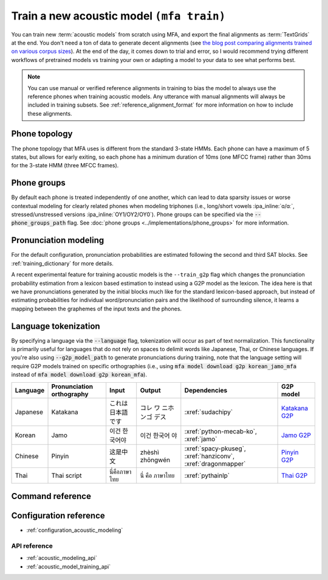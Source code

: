 .. _train_acoustic_model:

Train a new acoustic model ``(mfa train)``
******************************************

You can train new :term:`acoustic models` from scratch using MFA, and export the final alignments as :term:`TextGrids` at the end.  You don't need a ton of data to generate decent alignments (see `the blog post comparing alignments trained on various corpus sizes <https://memcauliffe.com/how-much-data-do-you-need-for-a-good-mfa-alignment.html>`_).  At the end of the day, it comes down to trial and error, so I would recommend trying different workflows of pretrained models vs training your own or adapting a model to your data to see what performs best.


.. note::

   You can use manual or verified reference alignments in training to bias the model to always use the reference phones
   when training acoustic models. Any utterance with manual alignments will always be included in training subsets. See :ref:`reference_alignment_format`
   for more information on how to include these alignments.


.. seealso::

   See the `train_acoustic_models.py <https://github.com/MontrealCorpusTools/mfa-models/blob/main/scripts/training_models/train_acoustic_models.py>`_
   in :xref:`mfa_model_scripts` for reference files and CLI commands that are used for training MFA pretrained models.

Phone topology
==============

The phone topology that MFA uses is different from the standard 3-state HMMs.  Each phone can have a maximum of 5 states, but allows for early exiting, so each phone has a minimum duration of 10ms (one MFCC frame) rather than 30ms for the 3-state HMM (three MFCC frames).

.. seealso::

   See :doc:`phone groups <../concepts/hmm>` for more information on HMMs and phone typologies.

   See `MFA models phone topologies for pretrained models <https://github.com/MontrealCorpusTools/mfa-models/tree/main/config/acoustic/topologies>`_
   in :xref:`mfa_models_repo` for examples.

Phone groups
============

By default each phone is treated independently of one another, which can lead to data sparsity issues or worse contextual modeling for clearly related phones when modeling triphones (i.e., long/short vowels :ipa_inline:`ɑ/ɑː`, stressed/unstressed versions :ipa_inline:`OY1/OY2/OY0`). Phone groups can be specified via the :code:`--phone_groups_path` flag. See :doc:`phone groups <../implementations/phone_groups>` for more information.

.. seealso::

   See `MFA models phone groups for pretrained models <https://github.com/MontrealCorpusTools/mfa-models/tree/main/config/acoustic/phone_groups>`_
   in :xref:`mfa_models_repo` for examples.

.. deprecated:: 3.0.0

   Using the :code:`--phone_set` flag to generate phone groups is deprecated as of MFA 3.0, please refer to using :code:`--phone_groups_path` flag to specify a phone groups configuration file instead.

Pronunciation modeling
======================

For the default configuration, pronunciation probabilities are estimated following the second and third SAT blocks.  See :ref:`training_dictionary` for more details.

A recent experimental feature for training acoustic models is the ``--train_g2p`` flag which changes the pronunciation probability estimation from a lexicon based estimation to instead using a G2P model as the lexicon. The idea here is that we have pronunciations generated by the initial blocks much like for the standard lexicon-based approach, but instead of estimating probabilities for individual word/pronunciation pairs and the likelihood of surrounding silence, it learns a mapping between the graphemes of the input texts and the phones.

.. seealso::

   See :doc:`phonological rules <../implementations/phonological_rules>` for how to specify regular expression-like phonological rules so you don't have to code every form for a regular rule.

   See `MFA models phonological rules for pretrained models <https://github.com/MontrealCorpusTools/mfa-models/tree/main/config/acoustic/rules>`_
   in :xref:`mfa_models_repo` for examples.

Language tokenization
=====================

By specifying a language via the :code:`--language` flag, tokenization will occur as part of text normalization.  This functionality is primarily useful for languages that do not rely on spaces to delimit words like Japanese, Thai, or Chinese languages.  If you're also using :code:`--g2p_model_path` to generate pronunciations during training, note that the language setting will require G2P models trained on specific orthographies (i.e., using :code:`mfa model download g2p korean_jamo_mfa` instead of :code:`mfa model download g2p korean_mfa`).


.. csv-table::
   :header: "Language", "Pronunciation orthography", "Input", "Output", "Dependencies", "G2P model"

   "Japanese", "Katakana", "これは日本語です", "コレ ワ ニホンゴ デス", ":xref:`sudachipy`", "`Katakana G2P <https://mfa-models.readthedocs.io/en/latest/g2p/Japanese/Japanese%20%28Katakana%29%20MFA%20G2P%20model%20v3_0_0.html>`_"
   "Korean", "Jamo", "이건 한국어야", "이건 한국어 야", ":xref:`python-mecab-ko`, :xref:`jamo`", "`Jamo G2P <https://mfa-models.readthedocs.io/en/latest/g2p/Korean/Korean%20%28Jamo%29%20MFA%20G2P%20model%20v3_0_0.html>`_"
   "Chinese", "Pinyin", "这是中文", "zhèshì zhōngwén", ":xref:`spacy-pkuseg`, :xref:`hanziconv`, :xref:`dragonmapper`", "`Pinyin G2P <https://mfa-models.readthedocs.io/en/latest/g2p/Mandarin/Mandarin%20%28China%20Pinyin%29%20MFA%20G2P%20model%20v3_0_0.html>`_"
   "Thai", "Thai script", "นี่คือภาษาไทย", "นี่ คือ ภาษาไทย", ":xref:`pythainlp`", "`Thai G2P <https://mfa-models.readthedocs.io/en/latest/g2p/Thai/Thai%20MFA%20G2P%20model%20v3_0_0.html>`_"

Command reference
=================


.. click:: montreal_forced_aligner.command_line.train_acoustic_model:train_acoustic_model_cli
   :prog: mfa train
   :nested: full

Configuration reference
=======================

.. seealso::

   See the yaml files in `MFA models acoustic configuration for pretrained models <https://github.com/MontrealCorpusTools/mfa-models/tree/main/config/acoustic>`_
   in :xref:`mfa_models_repo` for examples of using a file passed to ``--config_path``.

- :ref:`configuration_acoustic_modeling`

API reference
-------------

- :ref:`acoustic_modeling_api`

- :ref:`acoustic_model_training_api`
